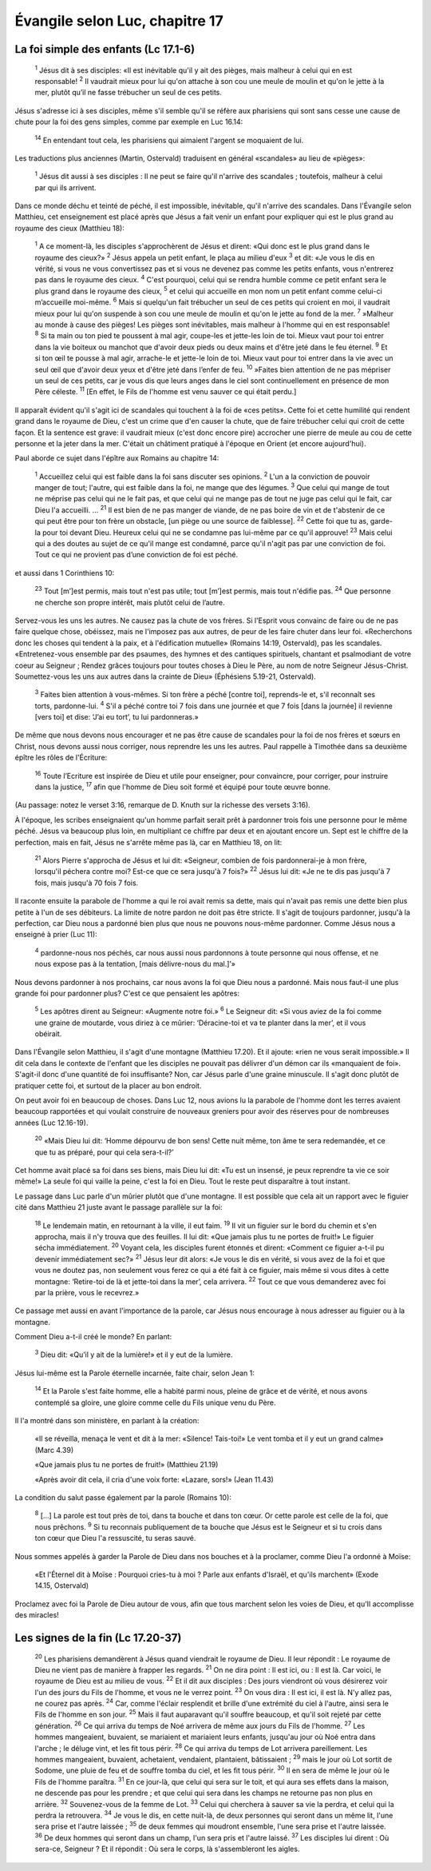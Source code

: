 ================================
Évangile selon Luc, chapitre 17
================================

La foi simple des enfants (Lc 17.1-6)
=====================================


    :sup:`1` Jésus dit à ses disciples: «Il est inévitable qu'il y ait des pièges, mais malheur à celui qui en est responsable!
    :sup:`2` Il vaudrait mieux pour lui qu'on attache à son cou une meule de moulin et qu'on le jette à la mer, plutôt qu’il ne fasse trébucher un seul de ces petits.

Jésus s'adresse ici à ses disciples, même s'il semble qu'il se réfère aux pharisiens qui sont sans cesse une cause de chute pour la foi des gens simples, comme par exemple en Luc 16.14:

    :sup:`14` En entendant tout cela, les pharisiens qui aimaient l'argent se moquaient de lui.

Les traductions plus anciennes (Martin, Ostervald) traduisent en général «scandales» au lieu de «pièges»:

    :sup:`1` Jésus dit aussi à ses disciples : Il ne peut se faire qu'il n'arrive des scandales ; toutefois, malheur à celui par qui ils arrivent.

Dans ce monde déchu et teinté de péché, il est impossible, inévitable, qu'il n'arrive des scandales. Dans l'Évangile selon Matthieu, cet enseignement est placé après que Jésus a fait venir un enfant pour expliquer qui est le plus grand au royaume des cieux (Matthieu 18):

    :sup:`1` A ce moment-là, les disciples s'approchèrent de Jésus et dirent: «Qui donc est le plus grand dans le royaume des cieux?»
    :sup:`2` Jésus appela un petit enfant, le plaça au milieu d'eux
    :sup:`3` et dit: «Je vous le dis en vérité, si vous ne vous convertissez pas et si vous ne devenez pas comme les petits enfants, vous n'entrerez pas dans le royaume des cieux.
    :sup:`4` C'est pourquoi, celui qui se rendra humble comme ce petit enfant sera le plus grand dans le royaume des cieux,
    :sup:`5` et celui qui accueille en mon nom un petit enfant comme celui-ci m’accueille moi-même.
    :sup:`6` Mais si quelqu'un fait trébucher un seul de ces petits qui croient en moi, il vaudrait mieux pour lui qu'on suspende à son cou une meule de moulin et qu'on le jette au fond de la mer.
    :sup:`7` »Malheur au monde à cause des pièges! Les pièges sont inévitables, mais malheur à l'homme qui en est responsable!
    :sup:`8` Si ta main ou ton pied te poussent à mal agir, coupe-les et jette-les loin de toi. Mieux vaut pour toi entrer dans la vie boiteux ou manchot que d'avoir deux pieds ou deux mains et d'être jeté dans le feu éternel.
    :sup:`9` Et si ton œil te pousse à mal agir, arrache-le et jette-le loin de toi. Mieux vaut pour toi entrer dans la vie avec un seul œil que d'avoir deux yeux et d'être jeté dans l’enfer de feu.
    :sup:`10` »Faites bien attention de ne pas mépriser un seul de ces petits, car je vous dis que leurs anges dans le ciel sont continuellement en présence de mon Père céleste.
    :sup:`11` [En effet, le Fils de l'homme est venu sauver ce qui était perdu.]

Il apparaît évident qu'il s'agit ici de scandales qui touchent à la foi de «ces petits». Cette foi et cette humilité qui rendent grand dans le royaume de Dieu, c'est un crime que d'en causer la chute, que de faire trébucher celui qui croit de cette façon. Et la sentence est grave: il vaudrait mieux (c'est donc encore pire) accrocher une pierre de meule au cou de cette personne et la jeter dans la mer. C'était un châtiment pratiqué à l'époque en Orient (et encore aujourd'hui).

Paul aborde ce sujet dans l'épître aux Romains au chapitre 14:

    :sup:`1` Accueillez celui qui est faible dans la foi sans discuter ses opinions.
    :sup:`2` L'un a la conviction de pouvoir manger de tout; l'autre, qui est faible dans la foi, ne mange que des légumes.
    :sup:`3` Que celui qui mange de tout ne méprise pas celui qui ne le fait pas, et que celui qui ne mange pas de tout ne juge pas celui qui le fait, car Dieu l'a accueilli.
    …
    :sup:`21` Il est bien de ne pas manger de viande, de ne pas boire de vin et de t'abstenir de ce qui peut être pour ton frère un obstacle, [un piège ou une source de faiblesse].
    :sup:`22` Cette foi que tu as, garde-la pour toi devant Dieu. Heureux celui qui ne se condamne pas lui-même par ce qu'il approuve!
    :sup:`23` Mais celui qui a des doutes au sujet de ce qu'il mange est condamné, parce qu'il n'agit pas par une conviction de foi. Tout ce qui ne provient pas d’une conviction de foi est péché.

et aussi dans 1 Corinthiens 10:

    :sup:`23` Tout [m’]est permis, mais tout n'est pas utile; tout [m’]est permis, mais tout n'édifie pas.
    :sup:`24` Que personne ne cherche son propre intérêt, mais plutôt celui de l’autre.

Servez-vous les uns les autres. Ne causez pas la chute de vos frères. Si l'Esprit vous convainc de faire ou de ne pas faire quelque chose, obéissez, mais ne l'imposez pas aux autres, de peur de les faire chuter dans leur foi. «Recherchons donc les choses qui tendent à la paix, et à l'édification mutuelle» (Romains 14:19, Ostervald), pas les scandales. «Entretenez-vous ensemble par des psaumes, des hymnes et des cantiques spirituels, chantant et psalmodiant de votre coeur au Seigneur ; Rendez grâces toujours pour toutes choses à Dieu le Père, au nom de notre Seigneur Jésus-Christ. Soumettez-vous les uns aux autres dans la crainte de Dieu» (Éphésiens 5.19-21, Ostervald).


    :sup:`3` Faites bien attention à vous-mêmes. Si ton frère a péché [contre toi], reprends-le et, s'il reconnaît ses torts, pardonne-lui.
    :sup:`4` S'il a péché contre toi 7 fois dans une journée et que 7 fois [dans la journée] il revienne [vers toi] et dise: ‘J’ai eu tort’, tu lui pardonneras.»

De même que nous devons nous encourager et ne pas être cause de scandales pour la foi de nos frères et sœurs en Christ, nous devons aussi nous corriger, nous reprendre les uns les autres. Paul rappelle à Timothée dans sa deuxième épître les rôles de l'Écriture:

    :sup:`16` Toute l’Ecriture est inspirée de Dieu et utile pour enseigner, pour convaincre, pour corriger, pour instruire dans la justice,
    :sup:`17` afin que l'homme de Dieu soit formé et équipé pour toute œuvre bonne.

(Au passage: notez le verset 3:16, remarque de D. Knuth sur la richesse des versets 3:16).

À l'époque, les scribes enseignaient qu'un homme parfait serait prêt à pardonner trois fois une personne pour le même péché. Jésus va beaucoup plus loin, en multipliant ce chiffre par deux et en ajoutant encore un. Sept est le chiffre de la perfection, mais en fait, Jésus ne s'arrête même pas là, car en Matthieu 18, on lit:

    :sup:`21` Alors Pierre s'approcha de Jésus et lui dit: «Seigneur, combien de fois pardonnerai-je à mon frère, lorsqu'il péchera contre moi? Est-ce que ce sera jusqu'à 7 fois?»
    :sup:`22` Jésus lui dit: «Je ne te dis pas jusqu'à 7 fois, mais jusqu'à 70 fois 7 fois.

Il raconte ensuite la parabole de l'homme a qui le roi avait remis sa dette, mais qui n'avait pas remis une dette bien plus petite à l'un de ses débiteurs. La limite de notre pardon ne doit pas être stricte. Il s'agit de toujours pardonner, jusqu'à la perfection, car Dieu nous a pardonné bien plus que nous ne pouvons nous-même pardonner. Comme Jésus nous a enseigné à prier (Luc 11):

    :sup:`4` pardonne-nous nos péchés, car nous aussi nous pardonnons à toute personne qui nous offense, et ne nous expose pas à la tentation, [mais délivre-nous du mal.]’»

Nous devons pardonner à nos prochains, car nous avons la foi que Dieu nous a pardonné. Mais nous faut-il une plus grande foi pour pardonner plus? C'est ce que pensaient les apôtres:

    :sup:`5` Les apôtres dirent au Seigneur: «Augmente notre foi.»
    :sup:`6` Le Seigneur dit: «Si vous aviez de la foi comme une graine de moutarde, vous diriez à ce mûrier: ‘Déracine-toi et va te planter dans la mer’, et il vous obéirait.

Dans l'Évangile selon Matthieu, il s'agit d'une montagne (Matthieu 17.20). Et il ajoute: «rien ne vous serait impossible.» Il dit cela dans le contexte de l'enfant que les disciples ne pouvait pas délivrer d'un démon car ils «manquaient de foi». S'agit-il donc d'une quantité de foi insuffisante? Non, car Jésus parle d'une graine minuscule. Il s'agit donc plutôt de pratiquer cette foi, et surtout de la placer au bon endroit.

On peut avoir foi en beaucoup de choses. Dans Luc 12, nous avions lu la parabole de l'homme dont les terres avaient beaucoup rapportées et qui voulait construire de nouveaux greniers pour avoir des réserves pour de nombreuses années (Luc 12.16-19).

    :sup:`20` «Mais Dieu lui dit: ‘Homme dépourvu de bon sens! Cette nuit même, ton âme te sera redemandée, et ce que tu as préparé, pour qui cela sera-t-il?’

Cet homme avait placé sa foi dans ses biens, mais Dieu lui dit: «Tu est un insensé, je peux reprendre ta vie ce soir même!» La seule foi qui vaille la peine, c'est la foi en Dieu. Tout le reste peut disparaître à tout instant.

Le passage dans Luc parle d'un mûrier plutôt que d'une montagne. Il est possible que cela ait un rapport avec le figuier cité dans Matthieu 21 juste avant le passage parallèle sur la foi:

    :sup:`18` Le lendemain matin, en retournant à la ville, il eut faim.
    :sup:`19` Il vit un figuier sur le bord du chemin et s'en approcha, mais il n'y trouva que des feuilles. Il lui dit: «Que jamais plus tu ne portes de fruit!» Le figuier sécha immédiatement.
    :sup:`20` Voyant cela, les disciples furent étonnés et dirent: «Comment ce figuier a-t-il pu devenir immédiatement sec?»
    :sup:`21` Jésus leur dit alors: «Je vous le dis en vérité, si vous avez de la foi et que vous ne doutez pas, non seulement vous ferez ce qui a été fait à ce figuier, mais même si vous dites à cette montagne: ‘Retire-toi de là et jette-toi dans la mer’, cela arrivera.
    :sup:`22` Tout ce que vous demanderez avec foi par la prière, vous le recevrez.»

Ce passage met aussi en avant l'importance de la parole, car Jésus nous encourage à nous adresser au figuier ou à la montagne.

Comment Dieu a-t-il créé le monde? En parlant:

    :sup:`3` Dieu dit: «Qu’il y ait de la lumière!» et il y eut de la lumière.

Jésus lui-même est la Parole éternelle incarnée, faite chair, selon Jean 1:

    :sup:`14` Et la Parole s'est faite homme, elle a habité parmi nous, pleine de grâce et de vérité, et nous avons contemplé sa gloire, une gloire comme celle du Fils unique venu du Père.

Il l'a montré dans son ministère, en parlant à la création:

    «Il se réveilla, menaça le vent et dit à la mer: «Silence! Tais-toi!» Le vent tomba et il y eut un grand calme» (Marc 4.39)

    «Que jamais plus tu ne portes de fruit!» (Matthieu 21.19)

    «Après avoir dit cela, il cria d'une voix forte: «Lazare, sors!» (Jean 11.43)

La condition du salut passe également par la parole (Romains 10):

    :sup:`8` […] La parole est tout près de toi, dans ta bouche et dans ton cœur. Or cette parole est celle de la foi, que nous prêchons.
    :sup:`9` Si tu reconnais publiquement de ta bouche que Jésus est le Seigneur et si tu crois dans ton cœur que Dieu l'a ressuscité, tu seras sauvé.

Nous sommes appelés à garder la Parole de Dieu dans nos bouches et à la proclamer, comme Dieu l'a ordonné à Moïse:

    «Et l'Éternel dit à Moïse : Pourquoi cries-tu à moi ? Parle aux enfants d'Israël, et qu'ils marchent» (Exode 14.15, Ostervald)

Proclamez avec foi la Parole de Dieu autour de vous, afin que tous marchent selon les voies de Dieu, et qu'Il accomplisse des miracles!



Les signes de la fin (Lc 17.20-37)
==================================

    :sup:`20` Les pharisiens demandèrent à Jésus quand viendrait le royaume de Dieu. Il leur répondit : Le royaume de Dieu ne vient pas de manière à frapper les regards.
    :sup:`21` On ne dira point : Il est ici, ou : Il est là. Car voici, le royaume de Dieu est au milieu de vous.
    :sup:`22` Et il dit aux disciples : Des jours viendront où vous désirerez voir l'un des jours du Fils de l'homme, et vous ne le verrez point.
    :sup:`23` On vous dira : Il est ici, il est là. N'y allez pas, ne courez pas après.
    :sup:`24` Car, comme l'éclair resplendit et brille d'une extrémité du ciel à l'autre, ainsi sera le Fils de l'homme en son jour.
    :sup:`25` Mais il faut auparavant qu'il souffre beaucoup, et qu'il soit rejeté par cette génération.
    :sup:`26` Ce qui arriva du temps de Noé arrivera de même aux jours du Fils de l'homme.
    :sup:`27` Les hommes mangeaient, buvaient, se mariaient et mariaient leurs enfants, jusqu'au jour où Noé entra dans l'arche ; le déluge vint, et les fit tous périr.
    :sup:`28` Ce qui arriva du temps de Lot arrivera pareillement. Les hommes mangeaient, buvaient, achetaient, vendaient, plantaient, bâtissaient ;
    :sup:`29` mais le jour où Lot sortit de Sodome, une pluie de feu et de souffre tomba du ciel, et les fit tous périr.
    :sup:`30` Il en sera de même le jour où le Fils de l'homme paraîtra.
    :sup:`31` En ce jour-là, que celui qui sera sur le toit, et qui aura ses effets dans la maison, ne descende pas pour les prendre ; et que celui qui sera dans les champs ne retourne pas non plus en arrière.
    :sup:`32` Souvenez-vous de la femme de Lot.
    :sup:`33` Celui qui cherchera à sauver sa vie la perdra, et celui qui la perdra la retrouvera.
    :sup:`34` Je vous le dis, en cette nuit-là, de deux personnes qui seront dans un même lit, l'une sera prise et l'autre laissée ;
    :sup:`35` de deux femmes qui moudront ensemble, l'une sera prise et l'autre laissée.
    :sup:`36` De deux hommes qui seront dans un champ, l'un sera pris et l'autre laissé.
    :sup:`37` Les disciples lui dirent : Où sera-ce, Seigneur ? Et il répondit : Où sera le corps, là s'assembleront les aigles.
